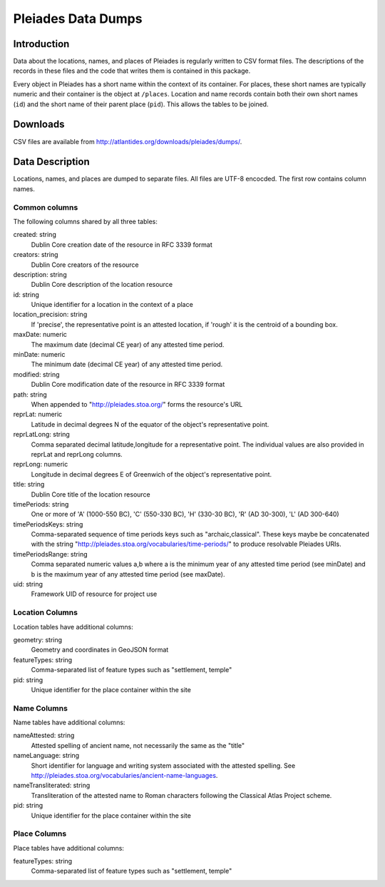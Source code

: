 ===================
Pleiades Data Dumps
===================

Introduction
============

Data about the locations, names, and places of Pleiades is regularly written to
CSV format files. The descriptions of the records in these files and the code
that writes them is contained in this package.

Every object in Pleiades has a short name within the context of its container.
For places, these short names are typically numeric and their container is the
object at ``/places``. Location and name records contain both their own short
names (``id``) and the short name of their parent place (``pid``). This allows
the tables to be joined.

Downloads
=========

CSV files are available from http://atlantides.org/downloads/pleiades/dumps/.

Data Description
================

Locations, names, and places are dumped to separate files. All files are UTF-8
encocded. The first row contains column names.

Common columns
--------------

The following columns shared by all three tables:

created: string
  Dublin Core creation date of the resource in RFC 3339 format

creators: string
  Dublin Core creators of the resource

description: string
  Dublin Core description of the location resource

id: string
  Unique identifier for a location in the context of a place

location_precision: string
  If 'precise', the representative point is an attested location, if 'rough'
  it is the centroid of a bounding box.

maxDate: numeric
  The maximum date (decimal CE year) of any attested time period.

minDate: numeric
  The minimum date (decimal CE year) of any attested time period.

modified: string
  Dublin Core modification date of the resource in RFC 3339 format

path: string
  When appended to "http://pleiades.stoa.org/" forms the resource's URL

reprLat: numeric
  Latitude in decimal degrees N of the equator of the object's representative 
  point.

reprLatLong: string
  Comma separated decimal latitude,longitude for a representative point. The
  individual values are also provided in reprLat and reprLong columns.

reprLong: numeric
  Longitude in decimal degrees E of Greenwich of the object's representative 
  point.

title: string
  Dublin Core title of the location resource

timePeriods: string
  One or more of 'A' (1000-550 BC), 'C' (550-330 BC), 'H' (330-30 BC), 
  'R' (AD 30-300), 'L' (AD 300-640)

timePeriodsKeys: string
  Comma-separated sequence of time periods keys such as "archaic,classical".
  These keys maybe be concatenated with the string 
  "http://pleiades.stoa.org/vocabularies/time-periods/" to produce resolvable
  Pleiades URIs.

timePeriodsRange: string
  Comma separated numeric values a,b where a is the minimum year of any
  attested time period (see minDate) and b is the maximum year of any attested
  time period (see maxDate).

uid: string
  Framework UID of resource for project use

Location Columns
----------------

Location tables have additional columns:

geometry: string
  Geometry and coordinates in GeoJSON format

featureTypes: string
  Comma-separated list of feature types such as "settlement, temple"

pid: string
  Unique identifier for the place container within the site

Name Columns
------------

Name tables have additional columns:

nameAttested: string
  Attested spelling of ancient name, not necessarily the same as the "title"

nameLanguage: string
  Short identifier for language and writing system associated with the 
  attested spelling. See 
  http://pleiades.stoa.org/vocabularies/ancient-name-languages.

nameTransliterated: string
  Transliteration of the attested name to Roman characters following the
  Classical Atlas Project scheme.

pid: string
  Unique identifier for the place container within the site

Place Columns
-------------

Place tables have additional columns:

featureTypes: string
  Comma-separated list of feature types such as "settlement, temple"

